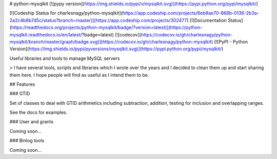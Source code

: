 # python-mysqlkit [![pypy version](https://img.shields.io/pypi/v/mysqlkit.svg)](https://pypi.python.org/pypi/mysqlkit/)

[![Codeship Status for charlesnagy/python-mysqlkit](https://app.codeship.com/projects/6eb8ae70-868b-0136-2b3a-2a2c4b8b7d5c/status?branch=master)](https://app.codeship.com/projects/302477)
[![Documentation Status](https://readthedocs.org/projects/python-mysqlkit/badge/?version=latest)](https://python-mysqlkit.readthedocs.io/en/latest/?badge=latest)
[![codecov](https://codecov.io/gh/charlesnagy/python-mysqlkit/branch/master/graph/badge.svg)](https://codecov.io/gh/charlesnagy/python-mysqlkit)
[![PyPI - Python Version](https://img.shields.io/pypi/pyversions/mysqlkit.svg)](https://pypi.python.org/pypi/mysqlkit/)

Useful libraries and tools to manage MySQL servers

> I have several tools, scripts and libraries which I wrote over the years and I decided to clean them up and start sharing them here.
I hope people will find as useful as I intend them to be.

## Features

### GTID

Set of classes to deal with GTID arithmetics including subtraction, addition, testing for inclusion and overlapping ranges.

See the docs for examples.

### User and grants

Coming soon...

### Binlog tools

Coming soon...



